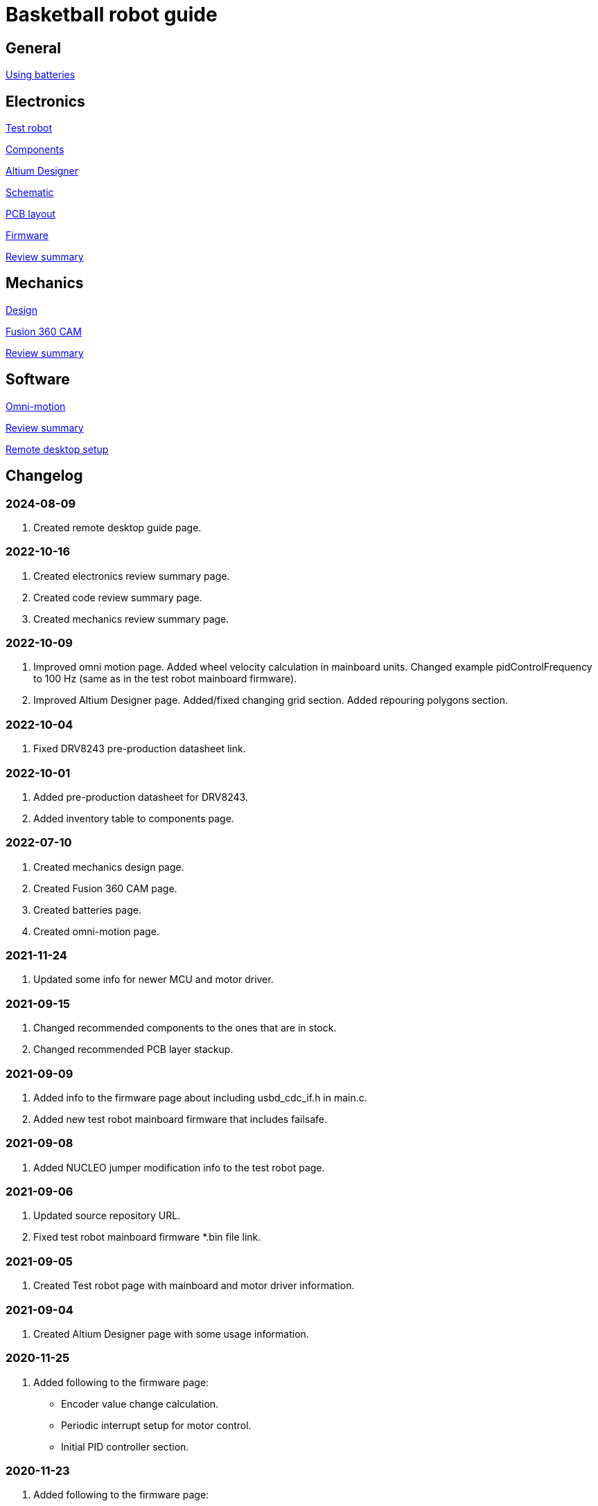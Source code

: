 = Basketball robot guide

== General

xref:basketball-robot-guide/general/batteries.adoc[Using batteries]

== Electronics

xref:basketball-robot-guide/electronics/test-robot.adoc[Test robot]

xref:basketball-robot-guide/electronics/components.adoc[Components]

xref:basketball-robot-guide/electronics/altium-designer.adoc[Altium Designer]

xref:basketball-robot-guide/electronics/schematic.adoc[Schematic]

xref:basketball-robot-guide/electronics/pcb-layout.adoc[PCB layout]

xref:basketball-robot-guide/electronics/firmware.adoc[Firmware]

xref:basketball-robot-guide/electronics/review-summary.adoc[Review summary]

== Mechanics

xref:basketball-robot-guide/mechanics/design.adoc[Design]

xref:basketball-robot-guide/mechanics/cam.adoc[Fusion 360 CAM]

xref:basketball-robot-guide/mechanics/review-summary.adoc[Review summary]

== Software

xref:basketball-robot-guide/software/omni-motion.adoc[Omni-motion]

xref:basketball-robot-guide/software/review-summary.adoc[Review summary]

xref:basketball-robot-guide/software/remote-desktop.adoc[Remote desktop setup]


== Changelog

=== 2024-08-09

. Created remote desktop guide page.

=== 2022-10-16

. Created electronics review summary page.
. Created code review summary page.
. Created mechanics review summary page.

=== 2022-10-09

. Improved omni motion page.
Added wheel velocity calculation in mainboard units.
Changed example pidControlFrequency to 100 Hz (same as in the test robot mainboard firmware).
. Improved Altium Designer page.
Added/fixed changing grid section.
Added repouring polygons section.

=== 2022-10-04

. Fixed DRV8243 pre-production datasheet link.

=== 2022-10-01

. Added pre-production datasheet for DRV8243.
. Added inventory table to components page.

=== 2022-07-10
. Created mechanics design page.
. Created Fusion 360 CAM page.
. Created batteries page.
. Created omni-motion page.

=== 2021-11-24
. Updated some info for newer MCU and motor driver.

=== 2021-09-15
. Changed recommended components to the ones that are in stock.
. Changed recommended PCB layer stackup.

=== 2021-09-09
. Added info to the firmware page about including usbd_cdc_if.h in main.c.
. Added new test robot mainboard firmware that includes failsafe.

=== 2021-09-08

. Added NUCLEO jumper modification info to the test robot page.

=== 2021-09-06

. Updated source repository URL.
. Fixed test robot mainboard firmware *.bin file link.

=== 2021-09-05

. Created Test robot page with mainboard and motor driver information.

=== 2021-09-04

. Created Altium Designer page with some usage information.

=== 2020-11-25

. Added following to the firmware page:
* Encoder value change calculation.
* Periodic interrupt setup for motor control.
* Initial PID controller section.

=== 2020-11-23

. Added following to the firmware page:
* GPIO section with LED output toggling example.
* USB communication code example.
* Code for enabling encoder mode and reading current value.
* Code for enabling PWM and changing duty cycle.

=== 2020-10-18

. Created the PCB layout page with the following sections:
** Design rules
** Layers
** General steps
** Component placement
** Routing

=== 2020-09-27

. Added following sections to the schematic page:
* Reference designators
* Programmer connector
* Microcontroller BOOT0 and nRESET pins
* Open drain outputs
* Bulk capacitors
. Added boot configuration section to the firmware page.
. Added some recommended voltage regulators on the components page.

=== 2020-09-24

. Added LEDs section to the components page.

=== 2020-09-20

. Created the components page with the following sections:
** Motor driver
** Microcontroller
** USB connector
** USB protection
** Voltage regulator for microcontroller
** Voltage regulator at the motor driver’s side
** Isolators
** Encoder connectors
** Thrower ESC connector
** Programmer connector
** Reverse voltage protection
** High current connections
. Created the schematic page with the following sections:
** Connections
** Decoupling capacitors
. Created the firmware page with the following sections:
** Software and documentation
** Programmer interface
** USB
** Encoders
** PWM
